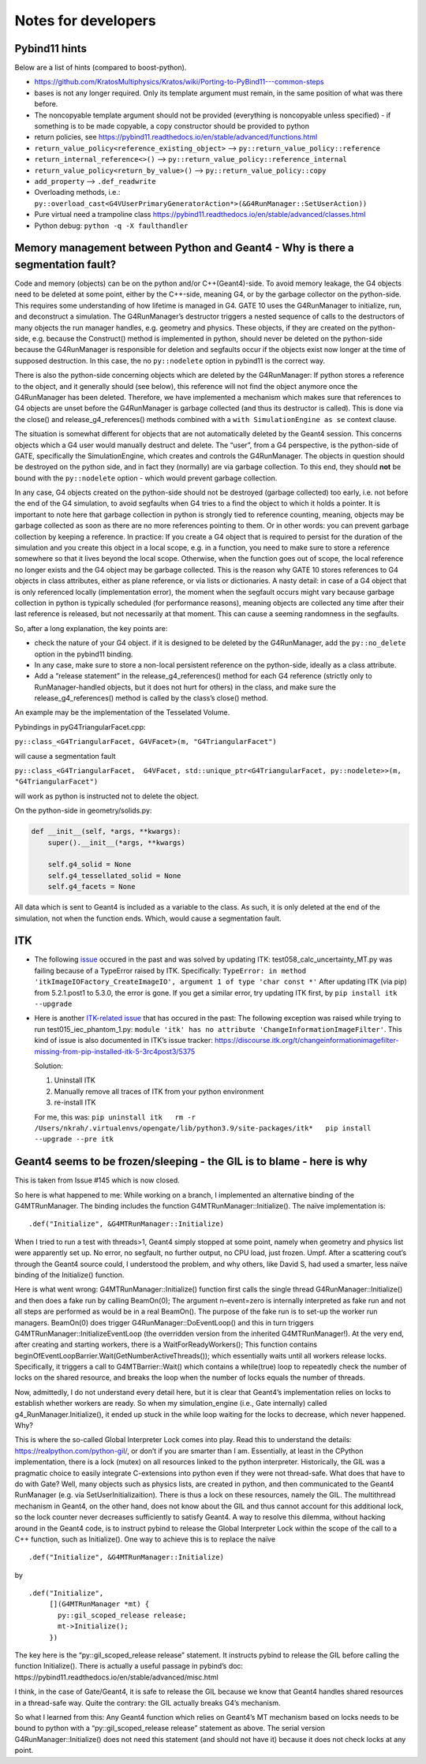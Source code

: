 Notes for developers
====================

Pybind11 hints
--------------

Below are a list of hints (compared to boost-python).

-  https://github.com/KratosMultiphysics/Kratos/wiki/Porting-to-PyBind11---common-steps
-  bases is not any longer required. Only its template argument must
   remain, in the same position of what was there before.
-  The noncopyable template argument should not be provided (everything
   is noncopyable unless specified) - if something is to be made
   copyable, a copy constructor should be provided to python
-  return policies, see
   https://pybind11.readthedocs.io/en/stable/advanced/functions.html
-  ``return_value_policy<reference_existing_object>`` –>
   ``py::return_value_policy::reference``
-  ``return_internal_reference<>()`` –>
   ``py::return_value_policy::reference_internal``
-  ``return_value_policy<return_by_value>()`` –>
   ``py::return_value_policy::copy``
-  ``add_property`` –> ``.def_readwrite``
-  Overloading methods, i.e.:
   ``py::overload_cast<G4VUserPrimaryGeneratorAction*>(&G4RunManager::SetUserAction))``
-  Pure virtual need a trampoline class
   https://pybind11.readthedocs.io/en/stable/advanced/classes.html
-  Python debug: ``python -q -X faulthandler``

Memory management between Python and Geant4 - Why is there a segmentation fault?
--------------------------------------------------------------------------------

Code and memory (objects) can be on the python and/or C++(Geant4)-side.
To avoid memory leakage, the G4 objects need to be deleted at some
point, either by the C++-side, meaning G4, or by the garbage collector
on the python-side. This requires some understanding of how lifetime is
managed in G4. GATE 10 uses the G4RunManager to initialize, run, and
deconstruct a simulation. The G4RunManager’s destructor triggers a
nested sequence of calls to the destructors of many objects the run
manager handles, e.g. geometry and physics. These objects, if they are
created on the python-side, e.g. because the Construct() method is
implemented in python, should never be deleted on the python-side
because the G4RunManager is responsible for deletion and segfaults occur
if the objects exist now longer at the time of supposed destruction. In
this case, the no ``py::nodelete`` option in pybind11 is the correct
way.

There is also the python-side concerning objects which are deleted by
the G4RunManager: If python stores a reference to the object, and it
generally should (see below), this reference will not find the object
anymore once the G4RunManager has been deleted. Therefore, we have
implemented a mechanism which makes sure that references to G4 objects
are unset before the G4RunManager is garbage collected (and thus its
destructor is called). This is done via the close() and
release_g4_references() methods combined with a
``with SimulationEngine as se`` context clause.

The situation is somewhat different for objects that are not
automatically deleted by the Geant4 session. This concerns objects which
a G4 user would manually destruct and delete. The “user”, from a G4
perspective, is the python-side of GATE, specifically the
SimulationEngine, which creates and controls the G4RunManager. The
objects in question should be destroyed on the python side, and in fact
they (normally) are via garbage collection. To this end, they should
**not** be bound with the ``py::nodelete`` option - which would prevent
garbage collection.

In any case, G4 objects created on the python-side should not be
destroyed (garbage collected) too early, i.e. not before the end of the
G4 simulation, to avoid segfaults when G4 tries to a find the object to
which it holds a pointer. It is important to note here that garbage
collection in python is strongly tied to reference counting, meaning,
objects may be garbage collected as soon as there are no more references
pointing to them. Or in other words: you can prevent garbage collection
by keeping a reference. In practice: If you create a G4 object that is
required to persist for the duration of the simulation and you create
this object in a local scope, e.g. in a function, you need to make sure
to store a reference somewhere so that it lives beyond the local scope.
Otherwise, when the function goes out of scope, the local reference no
longer exists and the G4 object may be garbage collected. This is the
reason why GATE 10 stores references to G4 objects in class attributes,
either as plane reference, or via lists or dictionaries. A nasty detail:
in case of a G4 object that is only referenced locally (implementation
error), the moment when the segfault occurs might vary because garbage
collection in python is typically scheduled (for performance reasons),
meaning objects are collected any time after their last reference is
released, but not necessarily at that moment. This can cause a seeming
randomness in the segfaults.

So, after a long explanation, the key points are:

-  check the nature of your G4 object. if it is designed to be deleted
   by the G4RunManager, add the ``py::no_delete`` option in the pybind11
   binding.

-  In any case, make sure to store a non-local persistent reference on
   the python-side, ideally as a class attribute.

-  Add a “release statement” in the release_g4_references() method for
   each G4 reference (strictly only to RunManager-handled objects, but
   it does not hurt for others) in the class, and make sure the
   release_g4_references() method is called by the class’s close()
   method.

An example may be the implementation of the Tesselated Volume.

Pybindings in pyG4TriangularFacet.cpp:

``py::class_<G4TriangularFacet, G4VFacet>(m, "G4TriangularFacet")``

will cause a segmentation fault

``py::class_<G4TriangularFacet,  G4VFacet, std::unique_ptr<G4TriangularFacet, py::nodelete>>(m, "G4TriangularFacet")``

will work as python is instructed not to delete the object.

On the python-side in geometry/solids.py:

.. code:: python

   def __init__(self, *args, **kwargs):
       super().__init__(*args, **kwargs)

       self.g4_solid = None
       self.g4_tessellated_solid = None
       self.g4_facets = None

All data which is sent to Geant4 is included as a variable to the class.
As such, it is only deleted at the end of the simulation, not when the
function ends. Which, would cause a segmentation fault.

ITK
---

-  The following
   `issue <https://github.com/OpenGATE/opengate/issues/216>`__ occured
   in the past and was solved by updating ITK:
   test058_calc_uncertainty_MT.py was failing because of a TypeError
   raised by ITK. Specifically:
   ``TypeError: in method 'itkImageIOFactory_CreateImageIO', argument 1 of type 'char const *'``
   After updating ITK (via pip) from 5.2.1.post1 to 5.3.0, the error is
   gone. If you get a similar error, try updating ITK first, by
   ``pip install itk --upgrade``

-  Here is another `ITK-related
   issue <https://github.com/OpenGATE/opengate/issues/232>`__ that has
   occured in the past: The following exception was raised while trying
   to run test015_iec_phantom_1.py:
   ``module 'itk' has no attribute 'ChangeInformationImageFilter'``.
   This kind of issue is also documented in ITK’s issue tracker:
   https://discourse.itk.org/t/changeinformationimagefilter-missing-from-pip-installed-itk-5-3rc4post3/5375

   Solution:

   1) Uninstall ITK
   2) Manually remove all traces of ITK from your python environment
   3) re-install ITK

   For me, this was:
   ``pip uninstall itk   rm -r /Users/nkrah/.virtualenvs/opengate/lib/python3.9/site-packages/itk*   pip install --upgrade --pre itk``

Geant4 seems to be frozen/sleeping - the GIL is to blame - here is why
----------------------------------------------------------------------

This is taken from Issue #145 which is now closed.

So here is what happened to me: While working on a branch, I implemented
an alternative binding of the G4MTRunManager. The binding includes the
function G4MTRunManager::Initialize(). The naïve implementation is:

::

     .def("Initialize", &G4MTRunManager::Initialize)

When I tried to run a test with threads>1, Geant4 simply stopped at some
point, namely when geometry and physics list were apparently set up. No
error, no segfault, no further output, no CPU load, just frozen. Umpf.
After a scattering cout’s through the Geant4 source could, I understood
the problem, and why others, like David S, had used a smarter, less
naïve binding of the Initialize() function.

Here is what went wrong: G4MTRunManager::Initialize() function first
calls the single thread G4RunManager::Initialize() and then does a fake
run by calling BeamOn(0); The argument n–event=zero is internally
interpreted as fake run and not all steps are performed as would be in a
real BeamOn(). The purpose of the fake run is to set-up the worker run
managers. BeamOn(0) does trigger G4RunManager::DoEventLoop() and this in
turn triggers G4MTRunManager::InitializeEventLoop (the overridden
version from the inherited G4MTRunManager!). At the very end, after
creating and starting workers, there is a WaitForReadyWorkers(); This
function contains
beginOfEventLoopBarrier.Wait(GetNumberActiveThreads()); which
essentially waits until all workers release locks. Specifically, it
triggers a call to G4MTBarrier::Wait() which contains a while(true) loop
to repeatedly check the number of locks on the shared resource, and
breaks the loop when the number of locks equals the number of threads.

Now, admittedly, I do not understand every detail here, but it is clear
that Geant4’s implementation relies on locks to establish whether
workers are ready. So when my simulation_engine (i.e., Gate internally)
called g4_RunManager.Initialize(), it ended up stuck in the while loop
waiting for the locks to decrease, which never happened. Why?

This is where the so-called Global Interpreter Lock comes into play.
Read this to understand the details: https://realpython.com/python-gil/,
or don’t if you are smarter than I am. Essentially, at least in the
CPython implementation, there is a lock (mutex) on all resources linked
to the python interpreter. Historically, the GIL was a pragmatic choice
to easily integrate C-extensions into python even if they were not
thread-safe. What does that have to do with Gate? Well, many objects
such as physics lists, are created in python, and then communicated to
the Geant4 RunManager (e.g. via SetUserInitializaition). There is thus a
lock on these resources, namely the GIL. The multithread mechanism in
Geant4, on the other hand, does not know about the GIL and thus cannot
account for this additional lock, so the lock counter never decreases
sufficiently to satisfy Geant4. A way to resolve this dilemma, without
hacking around in the Geant4 code, is to instruct pybind to release the
Global Interpreter Lock within the scope of the call to a C++ function,
such as Initialize(). One way to achieve this is to replace the naïve

::

   .def("Initialize", &G4MTRunManager::Initialize)

by

::

         .def("Initialize",
              [](G4MTRunManager *mt) {
                py::gil_scoped_release release;
                mt->Initialize();
              })

The key here is the “py::gil_scoped_release release” statement. It
instructs pybind to release the GIL before calling the function
Initialize(). There is actually a useful passage in pybind’s doc:
https://pybind11.readthedocs.io/en/stable/advanced/misc.html

I think, in the case of Gate/Geant4, it is safe to release the GIL
because we know that Geant4 handles shared resources in a thread-safe
way. Quite the contrary: the GIL actually breaks G4’s mechanism.

So what I learned from this: Any Geant4 function which relies on
Geant4’s MT mechanism based on locks needs to be bound to python with a
“py::gil_scoped_release release” statement as above. The serial version
G4RunManager::Initialize() does not need this statement (and should not
have it) because it does not check locks at any point.
